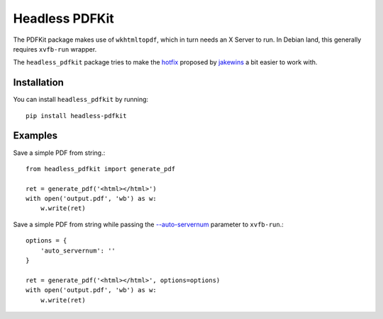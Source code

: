 Headless PDFKit
===============

The PDFKit package makes use of ``wkhtmltopdf``, which in turn needs an X Server
to run. In Debian land, this generally requires ``xvfb-run`` wrapper.

The ``headless_pdfkit`` package tries to make the `hotfix`_ proposed by
`jakewins`_ a bit easier to work with.

Installation
------------

You can install ``headless_pdfkit`` by running::

    pip install headless-pdfkit

Examples
--------

Save a simple PDF from string.::

    from headless_pdfkit import generate_pdf

    ret = generate_pdf('<html></html>')
    with open('output.pdf', 'wb') as w:
        w.write(ret)

Save a simple PDF from string while passing the `--auto-servernum`_
parameter to ``xvfb-run``.::

    options = {
        'auto_servernum': ''
    }

    ret = generate_pdf('<html></html>', options=options)
    with open('output.pdf', 'wb') as w:
        w.write(ret)


.. _hotfix: https://github.com/JazzCore/python-pdfkit/issues/56#issuecomment-305593936
.. _jakewins: https://github.com/jakewins
.. _--auto-servernum: https://manpages.debian.org/testing/xvfb/xvfb-run.1.en.html#OPTIONS
